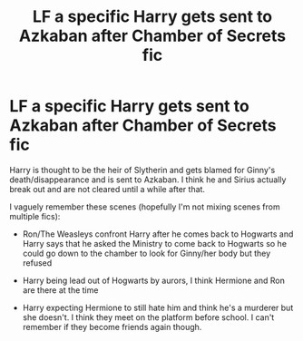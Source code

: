 #+TITLE: LF a specific Harry gets sent to Azkaban after Chamber of Secrets fic

* LF a specific Harry gets sent to Azkaban after Chamber of Secrets fic
:PROPERTIES:
:Author: maxxie10
:Score: 11
:DateUnix: 1593741232.0
:DateShort: 2020-Jul-03
:FlairText: What's That Fic?
:END:
Harry is thought to be the heir of Slytherin and gets blamed for Ginny's death/disappearance and is sent to Azkaban. I think he and Sirius actually break out and are not cleared until a while after that.

I vaguely remember these scenes (hopefully I'm not mixing scenes from multiple fics):

- Ron/The Weasleys confront Harry after he comes back to Hogwarts and Harry says that he asked the Ministry to come back to Hogwarts so he could go down to the chamber to look for Ginny/her body but they refused

- Harry being lead out of Hogwarts by aurors, I think Hermione and Ron are there at the time

- Harry expecting Hermione to still hate him and think he's a murderer but she doesn't. I think they meet on the platform before school. I can't remember if they become friends again though.


